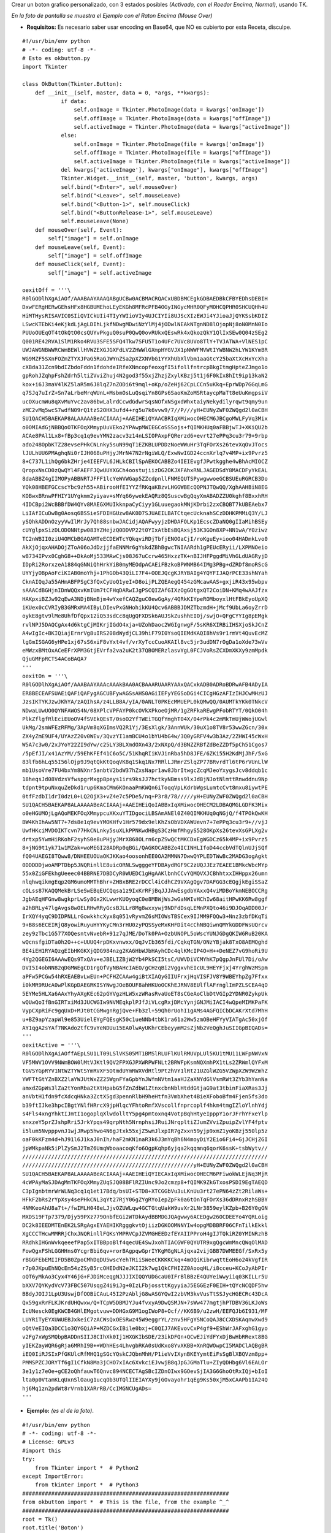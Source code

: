 .. title: Boton Grafico TK


Crear un boton grafico personalizado, con 3 estados posibles *(Activado, con el Roedor Encima, Normal)*, usando TK.

.. image:: /images/BotonGraficoTK/temp.jpg

*En la foto de pantalla se muestra el Ejemplo con el Raton Encima (Mouse Over)*

* **Requisitos:** Es necesario saber usar encoding en Base64, que NO es cubierto por esta Receta, disculpe.

::

    #!/usr/bin/env python
    # -*- coding: utf-8 -*-
    # Esto es okbutton.py
    import Tkinter

    class OkButton(Tkinter.Button):
        def __init__(self, master, data = 0, *args, **kwargs):
                if data:
                    self.onImage = Tkinter.PhotoImage(data = kwargs['onImage'])
                    self.offImage = Tkinter.PhotoImage(data = kwargs["offImage"])
                    self.activeImage = Tkinter.PhotoImage(data = kwargs["activeImage"])
                else:
                    self.onImage = Tkinter.PhotoImage(file = kwargs['onImage'])
                    self.offImage = Tkinter.PhotoImage(file = kwargs["offImage"])
                    self.activeImage = Tkinter.PhotoImage(file = kwargs["activeImage"])
                del kwargs['activeImage'], kwargs["onImage"], kwargs["offImage"]
                Tkinter.Widget.__init__(self, master, 'button', kwargs, args)
                self.bind("<Enter>", self.mouseOver)
                self.bind("<Leave>", self.mouseLeave)
                self.bind("<Button-1>", self.mouseClick)
                self.bind("<ButtonRelease-1>", self.mouseLeave)
                self.mouseLeave(None)
        def mouseOver(self, Event):
            self["image"] = self.onImage
        def mouseLeave(self, Event):
            self["image"] = self.offImage
        def mouseClick(self, Event):
            self["image"] = self.activeImage

    oexitOff = '''\
    R0lGODlhXgAiAOf/AAABAAYAAAQABgUCBw0ACBMACRQACxUBDBMCEgkGDBAEDBkCFBYEDhsDEBIH
    DxwFERgHERwGEhsHFx8HGBUMEhoLEyEKGh8MFRcPFB4OGyINGycMHR0QFyMOHCQPHR0SHCUQHh4U
    HiMTHysRISAVIC0SIiQVICkUIi4TIyYWIioVIy4UJCIYIi8UJScXIzEWJi4YJioaJjQYKSsbKDIZ
    LSwcKTEbKi4eKjkdLjAgLDIhLjkfNDwgMDwiNzYlMj4jODwlNEAkNTgnND8lOjopNj8oN0MnN0Io
    PUUoOUEqOT4tOkQtO0csQUYvPkguQ0suP0QwQ0ovRUkxQEswRk4xQkozQkY1QlIxSEw0Q04zSEg2
    Q001RE42RVA1SlM1Rko4RVU3SFE5SFQ4Tkw7SFU5T1o4UFc7UVc8UVo8TlY+TVJATWA+VlNES1pC
    UWJAWGNBWWRCWmBEWllHVWZEXGJGXFdLV2ZHWWlGXmpHYGVJX1pNWWFMVWtIYWBNW2hLYW1KYmBR
    WG9MZF5SXnFOZmZTYXJPaG5RaGJWYnZSa2pXZXNVbG1YYXhUbXlVbm1aaGtcY25baXtXcHxYcXha
    cXBda31Zcn9bdIZbdoFddn1fdohdeIRfeXNmcopfeoxgfI5ifollfntrcpBkgItmgHpteZJmgo1o
    gpRohJZqhpFshZdrh5ltiZVviZhuj4N2god3f55xjZhzjZxylKBzj5t1j6F0kIx8hIt9ip13kaN2
    kox+i6J3maV4lKZ5laR5m6J8lqZ7nZODi6t9mql+oKp/oZeHj62CpLCCn5uKkq+EprWDp7GGqLmG
    q7SJq7uIrZ+Sn7aLrbeMrqWUnL+MsbmOsLuQsqiYn8GPs6SaoKmZoMSRtaycpMaTt8eUuKmgpsiV
    ucOXucmWu8qXvMuYvc2av86bwLalrdCcwdGdwrSqsNOfxNSgxdWhxtaiyNekydilyrqwt9qmy9un
    zMC2vMq5wcS7wdfN09rQ1tzS2OHX3ufd4+rg5u7k6vvw9/7//P///yH+EUNyZWF0ZWQgd2l0aCBH
    SU1QACH5BAEKAP8ALAAAAABeACIAAAj+AAEIHEiQYAACBRIqXMiwocOHECM6JBCgoMWLFyVq3Mix
    o0OMIAdGjNBBQoOTKFOqXMmypUuVEko2YPAwpMWIEGCoSSSojs+fQIMKHUq0aFBBjwTJ+XKiQU2b
    ACAe8PAl1Lx8+fBp3cq1q9evYMN2zacv3z14nLSIOPAxpFQRerzd6+evrt27ePPq3cu3r79+9rbp
    ado248OpbKTZ28evsePHkCNLnky5suN99qT1EZKBLUPDDzNoeWWuHr3TqFOrXs26tevXqOvJTocs
    lJULhUU6PMAghqNi0rIJH068uPHjyJMrN47N2rNgiWLQ/ExwNwIGD24ccnXrlq7v4MP+ix9Pvrz5
    8+C737L1ihQg6bkZHrje4IEEFVL6JHLkCBIlSpAEKOCABBZo4IEIEvgfJPwtkgghe4wBhAcMIOCZ
    QropxNsCD0zQwQYl4FAEFFJQwUUYXGCh4oostujiizDG2OKJXFAhxRNLJAGEDSdY8MACDFyYkEAL
    8daABBZ4gIIMOPyABBNRTJFFF1lcYeWVWGap5ZZcdpnllFNMEQUTSPywgwwoeGCBSUEuRGRCB3Do
    YQk08HBEFGCcscYbc9zh55+ABirooHfEIYYZfRKqaKBzvLHGGWBEcQQPNJTQwQQ/XghAAHBiN8EG
    KOBwxBRnwPFHIY1UYgkmm2yiyav+sMYq66ywekEAQRz8QSuscwBgQqyXmABADZZU0kghf8BxxhRH
    4IDCBpi2WcBBBfDW4QYv8MAEGXMUIkknpaCyCiyy1GLuuegaokMNjKDrbi2zxCBQBT7kUBEAebx7
    LiIAfICuDwBg0Aosq6BSSieSFDIHGUzw8AK0D7SJUAEILBATCtqecUcknahSCzDDHKPMMiQ3Y/LJ
    ySQhkADDnOzyyVwIlMrJy7Qh88snbwJACidjAQAFwyyjzDHDAFOLKp1EcscZDaNQ0gIIaMihBSEy
    cUYglpxSizDLODONNtpw083YZHejzQ0DDVP22t0YIxAtbEsBQAxsj53K3GOn8XP+NN1wA/Y0ziwz
    TC2nWBII0ziU4OMCbBGAQAMTeECDEWTcYQkqviRDjTbfjENOOaCjI/roKguEy+ioo04HADmkLvo0
    AkXjOjqxAHADOjZToA06oJdDzjjfaENNMr6gYskdZBhBgwcTNIAARdh1gPEUcERyii/LXPMNOeio
    w8734IPvx0CghG8++DkAoMj533MAwCjs08J67uCcrw465HxzzTK+nBIJHFPggdMiVhGLdUAGRyjD
    IDpRi2RorxzeA1884qGNNiQhHrkYiB0myMEOdpACAEiFBzkoBPWNMB64IMg3PBg+dZRDf8moRScG
    UYYjyOBpAoFciKIAB0moYhj+1PhGOb43QiLI7F4+OOEJQcgKJRYBAIg4YQYFIJAQrPCE33shNYah
    CknAIQqJa55AHmABFPSgC3fQxCyUoQ1yeI+D8oijPLZQEAegQ454zGMcawAAS+gxjiR43x95wbpv
    sAAACdBGHjnIDnWQQxvKmIUm7tCFHqDARwIJgPSCQIZAfGIXzOgGOtgxQT2CoiDN+KMq4wAAJfzx
    HAKpxiBZJw92qEwA3NDjBNmBjm4wYxefCAQZguC0ewGgAy/4QRkKIYpeROMboyxlHtFBkEyoUpXQ
    iKUex0cCVRIyB3GMRxMA4IByLDIevPxGNHohikKU4Qcv6ABBBJDMZTbzmdH+jMcf9UbLa6oyZrrD
    oykE8gtv9lMe8UhfDfQpx12iQ53sdCc8qUgQFXDSk6AUJSkZushhEIOj/swjO+QFgCYYIg8pEMgk
    rvlNPJ5DAQCgAx4d6ktgCjMIKrjIGdO4xja+UZohDaoc2WGIgnwgF/5sKR6XIRBiIHSXjoSkJCnZ
    A4wIgIc+BKIQiajErnrVg8uIRS208dWydjCL39hiF79I0YsoQIEMdKAQI8hVs9r1rmVt4QuvEcMZ
    lgGmISGAG6yHPe1xj67sS6xiF8vYxt4vf/vrXyTccCuoAKAIl8vc5jr3udDN7rOgDa1oXde73wVv
    eMWzxBMtOxACeEFrXPM3GtjEVrfa2va2uK2t37QBOMERzlasvYgL0FCJVoRsZCXDmXKXy9zmMpdk
    QjuGMFpRCTS4ACoBAQA7
    '''
    oexitOn = '''\
    R0lGODlhXgAiAOf/AAABAAYAAAcAAAkBAA0ACBAAARUAARYAAxQACxkADB0ADRoBDRwAFB4ADyIA
    ER8BECEAFSUAEiQAFiQAFygAGCUBFywAGSsAHS0AGiIEFyYEGSoDGi4CICgHGzAFIzIHJCwMHzUJ
    JzsIKTYKJzwJKhYA/zAQIhsA/z4LLB8A/yIA/0ANLT0PKEcMMUEPL0kQMwQQ/0AUMTkYKk0TNkcV
    NDwaLUwUO0QYNFAWOS4N/08XPlcVPFAYP0kcOVkXPkoeOjMR/1gZRFkaREwgPFobRTYT/0QkO04h
    PlkZflgfRlEciEUoOV4fSVEkQEsT/0soO2YfTWEiTGQfYmghT04X/04rPk4c2mMkTmUjWWojUGwl
    UkMg/2smWFEzRFMg/3ApVm8qXGImsVQ2R1Yj/3EsXlgk/3AnnWUk/30uX1o8TV8r53wwZGcn/30x
    ZX4yZmE9UF4/UYAzZ20v0WEv/3QvzYI1amBCU4o1bYU4bG4w/3Q0yGRFV4w3b3Az/2ZHWI45cWxH
    W5A7c3w0/2xJYoY22ZI9dYw/c25LY3BLXmdOXn43/2xNXpQ/d3BNZZRBfZdBeZZDf5pCh51Cgos7
    /5pEfJI/x41AzYM//59EhKFEf41C6o5C/51KhqRIiKVJinRba5hD8JFE/6ZKi55H2KdMjJhF/5xG
    83lfb6hLq55I56lOjp9J9qtQkKtQoqVK8q1Skq1Nx7RRlLJRmrZSlqZP77BRvrdTl6tP6rVUnLlW
    mb1UsoVre7FU4bxYm8NXnr5anbtV2bdW37hZxsNapr1aw8JbrItwgcZcqMJeoYxygsJcv8ddqb1c
    18heqsJd08VdzsVfwspgrMxgp8peys1irs9ksJJ7hctkyNBmss9lxJd8jNJotNlmttRnwddnu9Np
    tdpnt9tpuNxquZeDkd1rup6KmaCMm6KOnaaPmKWQn6iToqqVpLKdrbWgsLumtcCvt8mxu8iywtPE
    0tfFzdbI1drI0dzL0+LQ2OjX3+vZ4e7c5PDe5/nq+P3r8/78/////yH+EUNyZWF0ZWQgd2l0aCBH
    SU1QACH5BAEKAP8ALAAAAABeACIAAAj+AAEIHEiQoIABBxIqXMiwocOHECM2LDBAQMGLGDFK3Mix
    o0eHGUMOjLgAQoMEKFOqXMmypcuXKxuYTIDgociLBSAmANEl0Z40QIMKHUq0qNGjQ/f4TPOkQwKH
    BW4KhIhAw5NT7+7ds8e1q9evYMOKHfv1Hr579dx9elKhZsObVDXAWUevn7+7ePPq3cu3r9+//vjJ
    UwfHKciMVDOIKTcvn77HkCNLnky5suXLkPPNKwdHBgS3CzHmfMhgyS528OKpXs26tevXsGPLXg2v
    drtxp5YwmHiRKohF2syhS0e8uPHjyJMrX868OLrn6cpZSwQCtMKCDxEgWGDCz65k4MP+ix9Pvrz5
    8+jNG9t1yk71w1MZak+woMEGI28ADRp0qBGi/QAGKOCABBZo4ICINHLIfoD44ccbVdTQlnUJjSQf
    fQ04UAEGI8TQww8/DNHEEUOUaOKJKKao4oosonhEE0OA2MMNN7DwwQYPLEDTWwBc2MADG3ogAgkt
    0DDDDDjwoAMPTDbp5JNQRinllE8uicORNLSwgggeYFDBAydRGF9C2zUQJJEz7EAEE1BMkcWbcMYp
    55x0ZiGFEkhgUeeec04BBRNE7DBDCyR0WUEDC1gHgAAKlbnhCCvYQMQVXJCBhhtxxIHHppx26umn
    nlqhwqikmgEqp2GM6umoMMThBhr+ZHBxBRE2rDCCl4iCdhCZ9VXAgQgv7DAFGG3cEQgjkEgiSSaZ
    cOLss87KAQQMekBrLSeSwEBqEUCQqsa1z9IxKrRFjBqJJJAwEsgdbYAxxQ4viMDBoYkmNEBOCCRg
    JgbAEqHFGnw8wgkprLwSy8Gx2KLwwrKUOyoqC0e8MBWjWsJwGaNWIvHChIw68aitHPwKK6Rw8ggf
    a2hBRLy47lgAvgs8wOELRHwRRyGcsBJLLr8Mg8wxxywj9NDFdDsqLEMnPXQto46i9DJOqADD00Jr
    IrXQY4yqC9DIDPNLLrGowkkhcXyx8q051vRyvmZ6sMIOWsTBSCex9IJMM9FQQw3+Nnz3zbfDKqTi
    9+B8s6ECEIRjQ8yowiRuyuHYYKyCMn3rHU0zyPQSSyeMxKHFDit4cChNBQiwnQMYkGDDFWsUQrcv
    zey9zTbc1G577XOQesntvNvebR+91z7qJME/DoTk0PA+OzbUNOPL5oWscYUNJGDgQKIW6RuB20KA
    wQcnsfgiDTa0h2O++c+UUUQ4rpDKxvnwxx/OqJvIb365fdi/CqkqTGN/ONzYBjak8TxO8AEMQghd
    BE4iEH1RYAQzgEIbHKGKXjQDG984nzg2KA6HbWJbHAyhCDc4qlKMcIP4O+H++DeNEZ7vG9hoRi9U
    4Yg2QGEGI6AAAwEQs9TxQAv+eJBELIZBjW2Yb4PkSCI5tsC/UWVDiVCMYhK7pQgpJnFUl7Di/oAw
    DVI5I4obNN82qDGMWEgCD1rgQfVyNBAHcIAEO/gCHzqBi2VggxvhEIcUL9HEYFjxj4YrghWzMSpm
    aPFw5PCGw54hRXEAEBvLwEUn+PCFHZCAAw4giBtXIAQyGIIUFrxjHqVISFJV8Y9WBEYhpZg7Ffxx
    i0kMR9RUcA0wPlKGpDAEGRKISYNwgJOeBOUF8ahHKUoOCKhEJRNV8EUlflAFrnglImPZLSCEA4qO
    5EYMe5HLXa6AAxYhyAXgKEc62pGYVgzHLW5xzWRasRvaUoET8sCGeAoClbDtVGIp2YDNR0ZykpUk
    wQUwQoIfBnGIRTxiMd3JUCWGIw9NVMEqkplPJfJiVLcgRxjDMcYynjGNJMiIACI4wQpeMIMKPaFK
    VypCXpRiFc9gqUxD+MJt0tCGMwgnRgjQve+Fb3zl+59Qh0rUohI1gAMs4AGFQICbDCAKrXtd7MhH
    u+BZ9apYzapWl9e853UielEYgFQEsgK50c1ueNNb4tbK1ra61a2Ww5zmOBeHFYyVIATgAc50xjOf
    AY1qgA2sYAf7NKAdo2tfC9vYeNDUu15EA0lwAyUKhrCEbeyymM2sZjNb2VeQghJuSIIGpBIQADs=
    '''
    oexitActive = '''\
    R0lGODlhXgAiAOffAEpLSU1LT09LSlVKS05MT1BMSlRLUFlKUlRMUVpLUl5KU1tMU11LWFpNWVxN
    VF5MWV1OVV9NWmBOW0lMtVJKtl9QV2FPXGJPXWRPWFNLt2BRWFpKsmNQXmhPX1tLs2ZRWmlQYFxM
    tGVSYGpRYV1NtWZTYWtSYmRVXF5OtmdUYmRWXVdRtl9Pt2hVY1lRt21UZGlWZG5VZWpXZW9WZmhZ
    YWFTtGtYZnBXZ2laYWJUtWxZZ25WgnFYaGpbYnJWfmNVtm1aaHJZaXNYdGlVsmRWt3ZYb3hYanNa
    amxdZGpWs3lZa2tYonRba2tXtHpabG5fZnZdbW1ZtnxcbnNblHtddGtjaG9at3tbinFiaXRas3Jj
    anVbtH1fdn9fcXdcqHNka3ZctX5gd3pennRlbH9heHtfn3VmbXhet4BieXFoboBfm4Fjen5fs3do
    b39ftIJke3hpcIBgtYNlfHRrcX9jpHlqcYFhtoRmfXVscollfnprcoplf4hkm4tmgIZloYlnhYdj
    s4Fls4xngYhktIJmtI1ogoplqXlwdolltY5pg4pmtoxnq4VotpBqhHtyeIpppY1orJFrhYFxeYlp
    snxzeY5prZJshpRri5JrkYpqs49qrpNth5NrnphsiJRuiJNrqpltiZJumZVviZpuipZvlYF4fptv
    i5lum5NvpppvnJ1wjJRwp5hwo4N6gJtxk55xjZ5wmJlxpIR7gZxxn59yjp9xmZ1yoKBzj550lp5z
    oaF0kKFzm4d+hJ91l6J1kaJ0nIh/haF2mKN1naR3k6J3mYqBh6N4moyDiY2Eio6Fi4+GjJCHjZGI
    jpWMkpaNk5iPlZySmJ2TmZ6UmqWboaacoqKfo6OgpKqhp6yjqa2kqqmnq6qorK6ssK+tsbWytv//
    ////////////////////////////////////////////////////////////////////////////
    /////////////////////////////////////////////////////yH+EUNyZWF0ZWQgd2l0aCBH
    SU1QACH5BAEKAP8ALAAAAABeACIAAAj+AAEIHEiQYIECAxIqXMiwocOHECM6PFiwokWLEjNq3MjR
    4cWPAyMaSJDAgMmTKFOqXMmyZUqSJQ08BFlRZIUnc9Jo2cmzp8+fQIMK9ZkGTxosPSDI9EgTAEQD
    C3pIgnbtmrWrWLNq3cq1q1et17Bdq/bsUI+STD8+XTCGGbVu3uLKnUu3rt27ePN64zZt2RilaWs+
    HFkF2bRs2rYpXsy4sePHkCNL3qYt27RjY06gZYgRYoIepZpFk0a6tOnTqFOrXs36dDRnxRzhSBBY
    4NMKeoAhU8a7t+/fwIMLH048eLJjvOZUWLqw4GCTGtqUakW9uvXr2LNr3859eylKZpb+B26Y0gGN
    MXDS19FTp7379/Djy59PXz779OnbfEGi2WTDkAydBBMDGJQAgwwy6ACEDgw26OCDEEYo4YQRLoig
    DC2k8IEEDMTEnEK2LSRgAgxEYAEHIKRgggkvtOjiizDGKOOMNNYIw4opgMDBBRF06CFnTilkEkkl
    XgCCCTHcwMMRRjChxJNQRinllFQKsYMPRVCpJZVMGHEEDzfEYAIIPProH4gIJTQkiRZ0YMINRzhB
    RRdhkIHGnWvkqeeefPap5xITBBpoBlf4qecUE4SwJxohTIACGWF0QYUTR9xgQgcWmMncQWqOlMAD
    FowQgxFShLGGHHns0YcgrBbi6qv+rorBAgpqwGprIYKgMGgNLAjqxa2vijGBB7DWMEEGf/SxRx5y
    rBGGFEbEMIIFD5B0ZpoCMhDqDU5wscYehTRiiSWeeCKKKKCkq+4mOQiKibrwqttEoH6o24kVgfIR
    r7p0JKpuEhNQcEm54zZSyB5rcOHEDdN2eJKII2k7wg1QkCFHIZZ0AooqHL/i8cceu+KCoJyAbPIr
    oQT6yMkAo3Cyx4Y46jG+FJDiMceqgNJJJIXIQQYUDGcaU0IFrBlBBzE4QUYeiWwyiiq03KILLr5U
    bXXV7QYKydVcV73FBC507UsqgZ4i9iJg+0IzLFbjossttKgyyiaJ5EGGEzF0EIH+tQYcNCQDF5hw
    BBdyJOIJ1LpU3UswjDfOOBiCAuL45I2PzAbljG8wASGYQwI2zbVM3kvVusTtSSJycHGECRc43DcA
    Qx59gxRrFLKJKrdUHQwxw/Q+TCpW5DBMJYJu4fvxyA9DwQSMJN+7sWw477mgtjhPTDBV36LKJoWs
    IcUNesck0EgKWCB4GHlEMgotvuw+DDHGxG9M1ogIWoP8+Ocf//KK6B9/u2zwH/EEFQJb6I931/MF
    LUYRiTyEYXUWUEBJxkeiC7zACWsQxOESRwz45W9eggrYL/znv5HFgYSNCoQAJ8CCXDSKAqnwXwd9
    oQtVeEIQa3DCC1o3QYGQiAP+MZDCGxIBile0bxj+C0QIJ7AKEvovCxP4gf9+EShWrJAFxghG1gyo
    v2Fg7xWgSMQbpBADDnSIIJ8CIhXk0Ij1HXGKIbSDE/23ikDFQn+QCwEJiYdFYxDjBwHbRRext8BG
    yIEKZayWQR6gRja6MRhI9B++WDhHEs4LhvgbRKA0sUdKxo8YvXKBB+XnRQWOwpCI5MADClAQBgBR
    iEQ0IiRJSIxPfGKUlcRfMHQ1gSGcYQskCJQbnMhH/P1ieVvIXynBKEYymtEiFsSgBlXBQVzm8pp+
    PMMSPZCJORYTf6gI1CfkN8Ma3jCHO7xIAc6XvkciEJvwjB8qJpGJGMaTlu+ZIyQDHbg6Vl6EALOr
    3e1y1z7eOe+gCE2oQhfauwT6Qnvc894NCECTAgSBcIZDnOIwx9GOevSjIA3G6GhoOtRxIQj+bIoI
    lta0p0VtamKLqUxnSlOaug1ucqOb3UTQlIIEIAYXy9jGOvayohr1qEg9Ks50xjM5xCAAPb1IA24Q
    hj6Mq1zn2pdWt8rVrnb1XARrRB/CcIMGNCUgADs=
    '''


* **Ejemplo:** *(es el de la foto)*.

::

    #!/usr/bin/env python
    # -*- coding: utf-8 -*-
    # License: GPLv3
    #import this
    try:
        from Tkinter import *  # Python2
    except ImportError:
        from tkinter import *  # Python3
    ################################################################
    from okbutton import *  # This is the file, from the example ^_^
    ################################################################
    root = Tk()
    root.title('Boton')
    root.focus()
    root.resizable(0, 0)
    botoncito = OkButton(root, 1, onImage = oexitOn, offImage = oexitOff, activeImage = oexitActive, bd = 0, relief='flat', cursor='hand2', command = root.destroy)
    botoncito.pack()
    root.mainloop()


*Disclaimer: el uso o no de SheBang/Declaracion de Encoding queda a criterio del usuario.*

